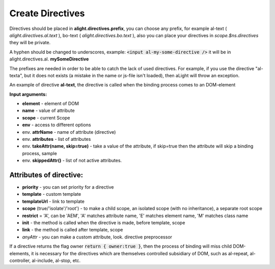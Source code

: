 Create Directives
==================================

Directives should be placed in **alight.directives.prefix**, you can choose any prefix, for example al-text ( *alight.directives.al.text* ), bo-text ( *alight.directives.bo.text* ), also you can place your directives in *scope.$ns.directives* they will be private.

A hyphen should be changed to underscores, example: :code:`<input al-my-some-directive />` it will be in alight.directives.al. **mySomeDirective**

The prefixes are needed in order to be able to catch the lack of used directives. For example, if you use the directive "al-texta", but it does not exists (a mistake in the name or js-file isn't loaded), then aLight will throw an exception.

An example of directive **al-text**, the directive is called when the binding process comes to an DOM-element

.. code-block:: javascript
   :caption: Example of directive al-text

    alight.directives.al.text = function(element, name, scope, env) {
        // a function to set a text to the DOM-element
        var setter = function(text) {
            $(element).text(value)
        }

        // Track to the variable
        scope.$watch(name, setter, {
            init: true  // Run the setter immediately
        });
    };

**Input arguments:**

* **element** - element of DOM
* **name** - value of attribute
* **scope** - current Scope
* **env** - access to different options

* env. **attrName** - name of attribute (directive)
* env. **attributes** - list of attributes
* env. **takeAttr(name, skip=true)** - take a value of the attribute, if skip=true then the attribute will skip a binding process, sample
* env. **skippedAttr()** - list of not active attributes.

Attributes of directive:
------------------------

* **priority** - you can set priority for a directive
* **template** - custom template
* **templateUrl** - link to template
* **scope** (true/'isolate'/'root') - to make a child scope, an isolated scope (with no inheritance), a separate root scope
* **restrict** = 'A', can be 'AEM', 'A' matches attribute name, 'E' matches element name, 'M' matches class name
* **init** - the method is called when the directive is made, before template, scope
* **link** - the method is called after template, scope
* *anyAttr* - you can make a custom attribute, look. directive preprocessor

.. code-block:: javascript
   :caption: Directives with attributes

    alight.directives.al.stop = {
        priority: -10,
        template: '<b></b>',
        scope: true,
        init: function(element, name, scope, env) {
            return {
                owner: true
            };
        },
        link: function(element, name, scope, env) {
        }
    };

If a directive returns the flag owner :code:`return { owner:true }`, then the process of binding will miss child DOM-elements, it is necessary for the directives which are themselves controlled subsidiary of DOM, such as al-repeat, al-controller, al-include, al-stop, etc.

.. raw:: html
   :file: discus.html
